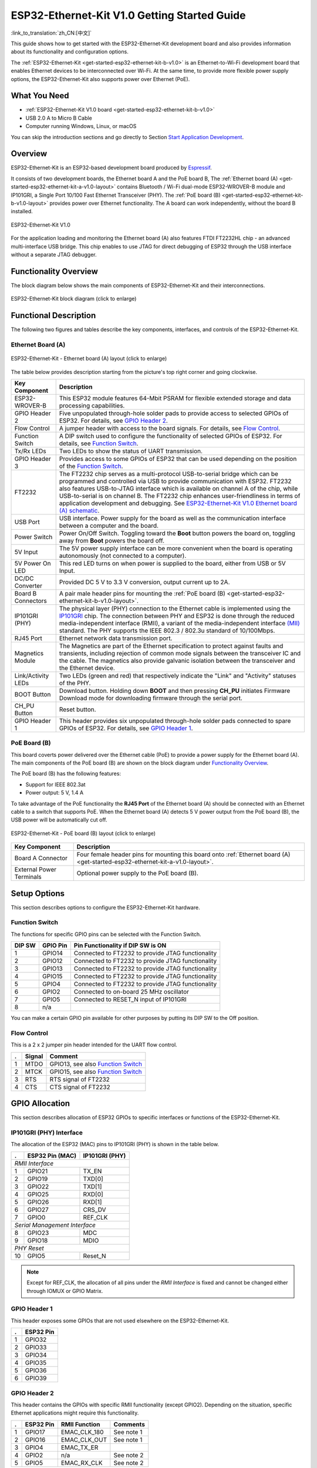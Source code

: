 ESP32-Ethernet-Kit V1.0 Getting Started Guide
=============================================

:link_to_translation:`zh_CN:[中文]`

This guide shows how to get started with the ESP32-Ethernet-Kit development board and also provides information about its functionality and configuration options.

The :ref:`ESP32-Ethernet-Kit <get-started-esp32-ethernet-kit-b-v1.0>` is an Ethernet-to-Wi-Fi development board that enables Ethernet devices to be interconnected over Wi-Fi. At the same time, to provide more flexible power supply options, the ESP32-Ethernet-Kit also supports power over Ethernet (PoE).

What You Need
-------------

* :ref:`ESP32-Ethernet-Kit V1.0 board <get-started-esp32-ethernet-kit-b-v1.0>`
* USB 2.0 A to Micro B Cable
* Computer running Windows, Linux, or macOS

You can skip the introduction sections and go directly to Section `Start Application Development`_.

Overview
--------

ESP32-Ethernet-Kit is an ESP32-based development board produced by `Espressif <https://espressif.com>`_.

It consists of two development boards, the Ethernet board A and the PoE board B, The :ref:`Ethernet board (A) <get-started-esp32-ethernet-kit-a-v1.0-layout>` contains Bluetooth / Wi-Fi dual-mode ESP32-WROVER-B module and IP101GRI, a Single Port 10/100 Fast Ethernet Transceiver (PHY). The :ref:`PoE board (B) <get-started-esp32-ethernet-kit-b-v1.0-layout>` provides power over Ethernet functionality. The A board can work independently, without the board B installed.

.. _get-started-esp32-ethernet-kit-b-v1.0:

.. figure:: ../../_static/esp32-ethernet-kit-v1.0.png
    :align: center
    :alt: ESP32-Ethernet-Kit V1.0
    :figclass: align-center

    ESP32-Ethernet-Kit V1.0

For the application loading and monitoring the Ethernet board (A) also features FTDI FT2232HL chip - an advanced multi-interface USB bridge. This chip enables to use JTAG for direct debugging of ESP32 through the USB interface without a separate JTAG debugger.


Functionality Overview
----------------------

The block diagram below shows the main components of ESP32-Ethernet-Kit and their interconnections.

.. figure:: ../../_static/esp32-ethernet-kit-block-diagram.png
    :align: center
    :scale: 50%
    :alt: ESP32-Ethernet-Kit block diagram (click to enlarge)
    :figclass: align-center

    ESP32-Ethernet-Kit block diagram (click to enlarge)


Functional Description
----------------------

The following two figures and tables describe the key components, interfaces, and controls of the ESP32-Ethernet-Kit.


.. _get-started-esp32-ethernet-kit-a-v1.0-layout:

Ethernet Board (A)
^^^^^^^^^^^^^^^^^^

.. figure:: ../../_static/esp32-ethernet-kit-a-v1.0-layout.png
    :align: center
    :scale: 80%
    :alt: ESP32-Ethernet-Kit - Ethernet board (A) layout
    :figclass: align-center

    ESP32-Ethernet-Kit - Ethernet board (A) layout (click to enlarge)

The table below provides description starting from the picture's top right corner and going clockwise.

==================  =================================================================================================================================
Key Component       Description
==================  =================================================================================================================================
ESP32-WROVER-B      This ESP32 module features 64-Mbit PSRAM for flexible extended storage and data processing capabilities.

GPIO Header 2       Five unpopulated through-hole solder pads to provide access to selected GPIOs of ESP32. For details, see `GPIO Header 2`_.

Flow Control        A jumper header with access to the board signals. For details, see `Flow Control`_.

Function Switch     A DIP switch used to configure the functionality of selected GPIOs of ESP32. For details, see `Function Switch`_.

Tx/Rx LEDs          Two LEDs to show the status of UART transmission.

GPIO Header 3       Provides access to some GPIOs of ESP32 that can be used depending on the position of the `Function Switch`_.

FT2232              The FT2232 chip serves as a multi-protocol USB-to-serial bridge which can be programmed and controlled via USB to provide communication with ESP32. FT2232 also features USB-to-JTAG interface which is available on channel A of the chip, while USB-to-serial is on channel B. The FT2232 chip enhances user-friendliness in terms of application development and debugging. See `ESP32-Ethernet-Kit V1.0 Ethernet board (A) schematic`_.

USB Port            USB interface. Power supply for the board as well as the communication interface between a computer and the board.

Power Switch        Power On/Off Switch. Toggling toward the **Boot** button powers the board on, toggling away from **Boot** powers the board off.

5V Input            The 5V power supply interface can be more convenient when the board is operating autonomously (not connected to a computer).

5V Power On LED     This red LED turns on when power is supplied to the board, either from USB or 5V Input.

DC/DC Converter     Provided DC 5 V to 3.3 V conversion, output current up to 2A.

Board B Connectors  A pair male header pins for mounting the :ref:`PoE board (B) <get-started-esp32-ethernet-kit-b-v1.0-layout>`.

IP101GRI (PHY)      The physical layer (PHY) connection to the Ethernet cable is implemented using the `IP101GRI <http://www.bdtic.com/DataSheet/ICplus/IP101G_DS_R01_20121224.pdf>`_ chip. The connection between PHY and ESP32 is done through the reduced media-independent interface (RMII), a variant of the media-independent interface `(MII) <https://en.wikipedia.org/wiki/Media-independent_interface>`_ standard. The PHY supports the IEEE 802.3 / 802.3u standard of 10/100Mbps.

RJ45 Port           Ethernet network data transmission port.

Magnetics Module    The Magnetics are part of the Ethernet specification to protect against faults and transients, including rejection of common mode signals between the transceiver IC and the cable. The magnetics also provide galvanic isolation between the transceiver and the Ethernet device.

Link/Activity LEDs  Two LEDs (green and red) that respectively indicate the "Link" and "Activity" statuses of the PHY.

BOOT Button         Download button. Holding down **BOOT** and then pressing **CH_PU** initiates Firmware Download mode for downloading firmware through the serial port.

CH_PU Button        Reset button.

GPIO Header 1       This header provides six unpopulated through-hole solder pads connected to spare GPIOs of ESP32. For details, see `GPIO Header 1`_.

==================  =================================================================================================================================


.. _get-started-esp32-ethernet-kit-b-v1.0-layout:

PoE Board (B)
^^^^^^^^^^^^^

This board coverts power delivered over the Ethernet cable (PoE) to provide a power supply for the Ethernet board (A). The main components of the PoE board (B) are shown on the block diagram under `Functionality Overview`_. 

The PoE board (B) has the following features:

* Support for IEEE 802.3at
* Power output: 5 V, 1.4 A

To take advantage of the PoE functionality the **RJ45 Port** of the Ethernet board (A) should be connected with an Ethernet cable to a switch that supports PoE. When the Ethernet board (A) detects 5 V power output from the PoE board (B), the USB power will be automatically cut off.

.. figure:: ../../_static/esp32-ethernet-kit-b-v1.0-layout.png
    :align: center
    :scale: 80%
    :alt: ESP32-Ethernet-Kit - PoE board (B)
    :figclass: align-center

    ESP32-Ethernet-Kit - PoE board (B) layout (click to enlarge)

==========================  =================================================================================================================================
Key Component               Description
==========================  =================================================================================================================================
Board A Connector           Four female header pins for mounting this board onto :ref:`Ethernet board (A) <get-started-esp32-ethernet-kit-a-v1.0-layout>`.

External Power Terminals    Optional power supply to the PoE board (B).

==========================  =================================================================================================================================


.. _get-started-esp32-ethernet-kit-b-v1.0-setup-options:

Setup Options
-------------

This section describes options to configure the ESP32-Ethernet-Kit hardware.


Function Switch
^^^^^^^^^^^^^^^

The functions for specific GPIO pins can be selected with the Function Switch.

=======  ================  ================================================================
DIP SW   GPIO Pin          Pin Functionality if DIP SW is ON
=======  ================  ================================================================
 1       GPIO14            Connected to FT2232 to provide JTAG functionality
 2       GPIO12            Connected to FT2232 to provide JTAG functionality
 3       GPIO13            Connected to FT2232 to provide JTAG functionality
 4       GPIO15            Connected to FT2232 to provide JTAG functionality
 5       GPIO4             Connected to FT2232 to provide JTAG functionality
 6       GPIO2             Connected to on-board 25 MHz oscillator
 7       GPIO5             Connected to RESET_N input of IP101GRI
 8       n/a               
=======  ================  ================================================================

You can make a certain GPIO pin available for other purposes by putting its DIP SW to the Off position.


Flow Control
^^^^^^^^^^^^

This is a 2 x 2 jumper pin header intended for the UART flow control.

====  =======  =================================================
.     Signal   Comment
====  =======  =================================================
 1    MTDO     GPIO13, see also `Function Switch`_
 2    MTCK     GPIO15, see also `Function Switch`_
 3    RTS      RTS signal of FT2232
 4    CTS      CTS signal of FT2232
====  =======  =================================================


GPIO Allocation
---------------

This section describes allocation of ESP32 GPIOs to specific interfaces or functions of the ESP32-Ethernet-Kit. 


IP101GRI (PHY) Interface
^^^^^^^^^^^^^^^^^^^^^^^^

The allocation of the ESP32 (MAC) pins to IP101GRI (PHY) is shown in the table below.

====  ================  ===============
.     ESP32 Pin (MAC)   IP101GRI (PHY)
====  ================  ===============
*RMII Interface*
---------------------------------------
 1    GPIO21            TX_EN
 2    GPIO19            TXD[0]
 3    GPIO22            TXD[1]
 4    GPIO25            RXD[0]
 5    GPIO26            RXD[1]
 6    GPIO27            CRS_DV
 7    GPIO0             REF_CLK
----  ----------------  ---------------
*Serial Management Interface*
---------------------------------------
 8    GPIO23            MDC
 9    GPIO18            MDIO
----  ----------------  ---------------
*PHY Reset*
---------------------------------------
10    GPIO5             Reset_N
====  ================  ===============

.. note::

    Except for REF_CLK, the allocation of all pins under the *RMII Interface* is fixed and cannot be changed either through IOMUX or GPIO Matrix.


GPIO Header 1
^^^^^^^^^^^^^

This header exposes some GPIOs that are not used elsewhere on the ESP32-Ethernet-Kit. 

====  ================
.     ESP32 Pin
====  ================
 1    GPIO32
 2    GPIO33
 3    GPIO34
 4    GPIO35
 5    GPIO36
 6    GPIO39
====  ================


GPIO Header 2
^^^^^^^^^^^^^

This header contains the GPIOs with specific RMII functionality (except GPIO2). Depending on the situation, specific Ethernet applications might require this functionality.

====  ==========  =================  ==================
.     ESP32 Pin   RMII Function      Comments
====  ==========  =================  ==================
 1    GPIO17      EMAC_CLK_180       See note 1
 2    GPIO16      EMAC_CLK_OUT       See note 1
 3    GPIO4       EMAC_TX_ER         
 4    GPIO2       n/a                See note 2
 5    GPIO5       EMAC_RX_CLK        See note 2
====  ==========  =================  ==================

.. note::

    1. The ESP32 pins GPIO16 and GPIO17 are not broken out to the ESP32-WROVER-B module and therefore not available for use. If you need to use these pins, please solder a module without SPIRAM memory inside, e.g. the ESP32-WROOM-32D or ESP32-SOLO-1.
    2. Functionality depends on the settings of the `Function Switch`_.


GPIO Header 3
^^^^^^^^^^^^^

The functionality of GPIOs connected to this header depends on the settings of the `Function Switch`_.

====  ===========
.     ESP32 Pin
====  ===========
 1     GPIO15
 2     GPIO13
 3     GPIO12
 4     GPIO14
 5     GND
 6     3V3
====  ===========


GPIO Allocation Summary
^^^^^^^^^^^^^^^^^^^^^^^

.. csv-table::
    :header: ESP32-WROVER-B,IP101GRI,UART,JTAG,GPIO, Comments

    S_VP,,,,IO36,
    S_VN,,,,IO39,
    IO34,,,,IO34,
    IO35,,,,IO35,
    IO32,,,,IO32,
    IO33,,,,IO33,
    IO25,RXD[0],,,,
    IO26,RXD[1],,,,
    IO27,CRS_DV,,,,
    IO14,,,TMS,IO14,
    IO12,,,TDI,IO12,
    IO13,,RTS,TCK,IO13,
    IO15,,CTS,TDO,IO15,
    IO2,,,,IO2,See notes 1 and 3 below
    IO0,REF_CLK,,,,See notes 2 and 3 below
    IO4,,,nTRST,IO4,
    IO16,,,,IO16 (NC),See note 4 below
    IO17,,,,IO17 (NC),See note 4 below
    IO5,Reset_N,,,IO5,
    IO18,MDIO,,,,
    IO19,TXD[0],,,,
    IO21,TX_EN,,,,
    RXD0,,RXD,,,
    TXD0,,TXD,,,
    IO22,TXD[1],,,,
    IO23,MDC,,,,


.. note::

    1. GPIO2 is used to enable external oscillator of the PHY.
    2. GPIO0 is a source of 50 MHz reference clock for the PHY. The clock signal is first inverted, to account for transmission line delay, and then supplied to the PHY.
    3. To prevent affecting the power-on state of GPIO0 by the clock output on the PHY side, the PHY external oscillator is enabled using GPIO2 after ESP32 is powered up.
    4. The ESP32 pins GPIO16 and GPIO17 are not broken out to the ESP32-WROVER-B module and therefore not available for use. If you need to use these pins, please solder a module without SPIRAM memory inside, e.g. the ESP32-WROOM-32D or ESP32-SOLO-1.


.. _get-started-esp32-ethernet-kit-start-development:

Start Application Development
-----------------------------

Before powering up your ESP32-Ethernet-Kit, please make sure that the board is in good condition with no obvious signs of damage.

Initial Setup
^^^^^^^^^^^^^

1. Set the **Function Switch** on the :ref:`Ethernet board (A) <get-started-esp32-ethernet-kit-a-v1.0-layout>` to its default position by turning all the switches to **ON**.
2. To simplify flashing and testing the application, do not install any jumpers and do not connect any signals to the board headers.
3. The :ref:`PoE board (B) <get-started-esp32-ethernet-kit-b-v1.0-layout>` can now be plugged in, but do not connect external power to it.
4. Connect the :ref:`Ethernet board (A) <get-started-esp32-ethernet-kit-a-v1.0-layout>` to the PC with a USB cable.
5. Turn the **Power Switch** from GND to 5V0 position, the **5V Power On LED** should light up.


Now to Development
^^^^^^^^^^^^^^^^^^

Proceed to :doc:`../get-started/index`, where Section :ref:`get-started-step-by-step` will quickly help you set up the development environment and then flash an example project onto your board.

Move on to the next section only if you have successfully completed all the above steps.


Configure and Load the Ethernet Example
^^^^^^^^^^^^^^^^^^^^^^^^^^^^^^^^^^^^^^^

After setting up the development environment and testing the board, you can configure and flash the :example:`ethernet/ethernet` example. This example has been created for testing Ethernet functionality. It supports different PHY, including **IP101GRI** installed on :ref:`ESP32-Ethernet-Kit V1.0 board <get-started-esp32-ethernet-kit-b-v1.0>`. 


Related Documents
-----------------

* `ESP32-Ethernet-Kit V1.0 Ethernet board (A) schematic`_ (PDF)
* `ESP32-Ethernet-Kit V1.0 PoE board (B) schematic`_ (PDF)
* `ESP32 Datasheet <https://www.espressif.com/sites/default/files/documentation/esp32_datasheet_en.pdf>`_ (PDF)
* `ESP32-WROVER-B Datasheet <https://espressif.com/sites/default/files/documentation/esp32-wrover-b_datasheet_en.pdf>`_ (PDF)
* :doc:`../api-guides/jtag-debugging/index`
* :doc:`../hw-reference/index`

.. _ESP32-Ethernet-Kit V1.0 Ethernet board (A) schematic: https://dl.espressif.com/dl/schematics/SCH_ESP32-ETHERNET-KIT_A_V1.0_20190517.pdf
.. _ESP32-Ethernet-Kit V1.0 PoE board (B) schematic: https://dl.espressif.com/dl/schematics/SCH_ESP32-ETHERNET-KIT_B_V1.0_20190517.pdf
